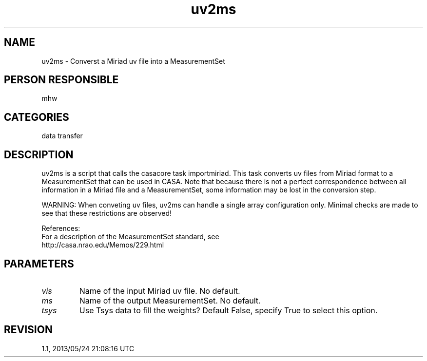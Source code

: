 .TH uv2ms 1
.SH NAME
uv2ms - Converst a Miriad uv file into a MeasurementSet 
.SH PERSON RESPONSIBLE
mhw
.SH CATEGORIES
data transfer
.SH DESCRIPTION
uv2ms is a script that calls the casacore task importmiriad.
This task converts uv files from Miriad format to
a MeasurementSet that can be used in CASA.
Note that because there is not a perfect correspondence between
all information in a Miriad file and a MeasurementSet, some 
information may be lost in the conversion step.
.sp
.sp
WARNING: When conveting uv files, uv2ms can handle a
single array configuration only. Minimal
checks are made to see that these restrictions are observed!
.sp
References:
.nf
  For a description of the MeasurementSet standard, see
    http://casa.nrao.edu/Memos/229.html
.fi
.sp
.SH PARAMETERS
.TP
\fIvis\fP
Name of the input Miriad uv file. No default.
.TP
\fIms\fP
Name of the output MeasurementSet. No default.
.TP
\fItsys\fP
Use Tsys data to fill the weights? Default False, specify True 
to select this option.
.sp
.SH REVISION
1.1, 2013/05/24 21:08:16 UTC

